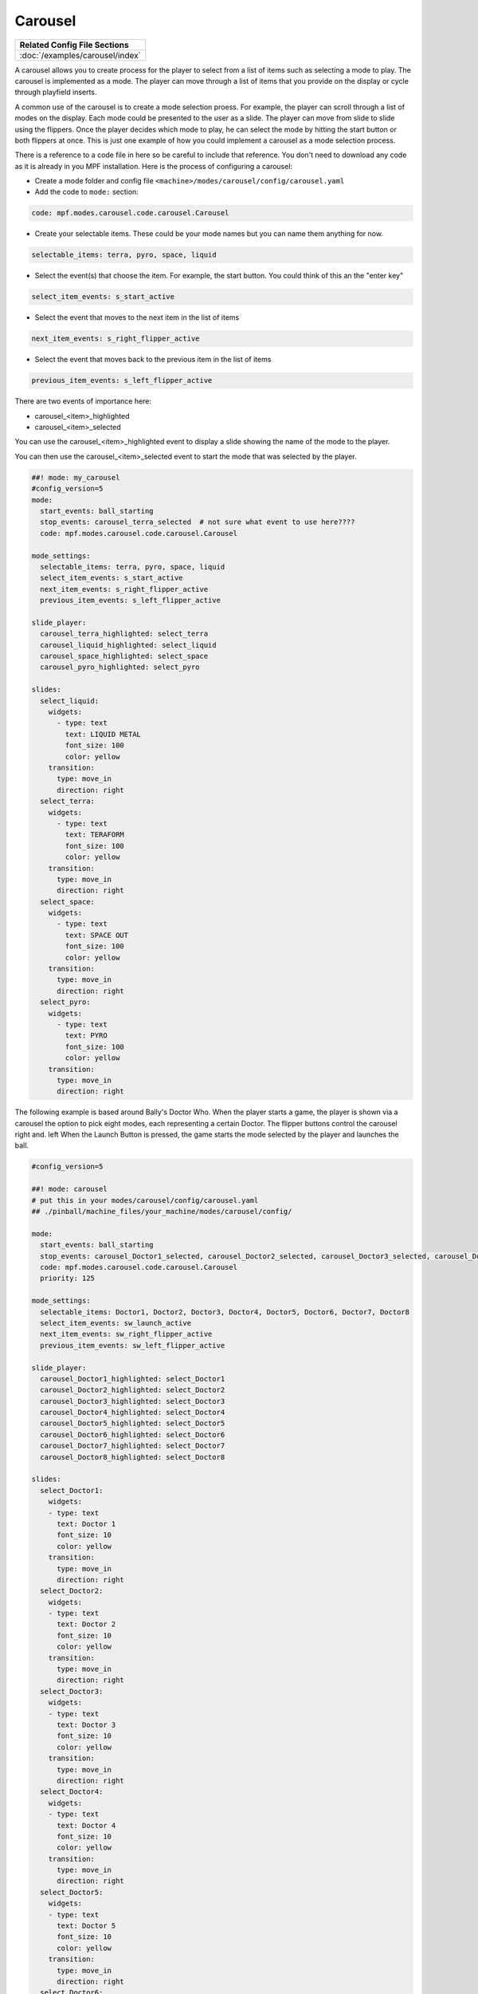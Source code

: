 Carousel
============

+------------------------------------------------------------------------------+
| Related Config File Sections                                                 |
+==============================================================================+
| :doc:`/examples/carousel/index`                                              |
+------------------------------------------------------------------------------+

.. versionchanged:: 0.33

.. contents::
   :local:

A carousel allows you to create process for the player to select from a list of items such as selecting a mode to play.  The carousel is implemented as a mode.  The player can move through a list of items that you provide on the display or cycle through playfield inserts.

A common use of the carousel is to create a mode selection proess.  For example, the player can scroll through a list of modes on the display.  Each mode could be presented to the user as a slide.  The player can move from slide to slide using the flippers.  Once the player decides which mode to play, he can select the mode by hitting the start button or both flippers at once.  This is just one example of how you could implement a carousel as a mode selection process.

There is a reference to a code file in here so be careful to include that reference.  You don't need to download any code as it is already in you MPF installation.  Here is the process of configuring a carousel:

* Create a mode folder and config file ``<machine>/modes/carousel/config/carousel.yaml``
* Add the code to ``mode:`` section:

.. code-block:: yaml

    code: mpf.modes.carousel.code.carousel.Carousel

* Create your selectable items.  These could be your mode names but you can name them anything for now.

.. code-block:: yaml

   selectable_items: terra, pyro, space, liquid

* Select the event(s) that choose the item.  For example, the start button. You could think of this an the "enter key"

.. code-block:: yaml

   select_item_events: s_start_active

* Select the event that moves to the next item in the list of items

.. code-block:: yaml

  next_item_events: s_right_flipper_active

* Select the event that moves back to the previous item in the list of items

.. code-block:: yaml

   previous_item_events: s_left_flipper_active


There are two events of importance here:

* carousel_<item>_highlighted
* carousel_<item>_selected

You can use the carousel_<item>_highlighted event to display a slide showing the name of the mode to the player.

You can then use the carousel_<item>_selected event to start the mode that was selected by the player.

.. code-block:: mpf-config

  ##! mode: my_carousel
  #config_version=5
  mode:
    start_events: ball_starting
    stop_events: carousel_terra_selected  # not sure what event to use here????
    code: mpf.modes.carousel.code.carousel.Carousel

  mode_settings:
    selectable_items: terra, pyro, space, liquid
    select_item_events: s_start_active
    next_item_events: s_right_flipper_active
    previous_item_events: s_left_flipper_active

  slide_player:
    carousel_terra_highlighted: select_terra
    carousel_liquid_highlighted: select_liquid
    carousel_space_highlighted: select_space
    carousel_pyro_highlighted: select_pyro

  slides:
    select_liquid:
      widgets:
        - type: text
          text: LIQUID METAL
          font_size: 100
          color: yellow
      transition:
        type: move_in
        direction: right
    select_terra:
      widgets:
        - type: text
          text: TERAFORM
          font_size: 100
          color: yellow
      transition:
        type: move_in
        direction: right
    select_space:
      widgets:
        - type: text
          text: SPACE OUT
          font_size: 100
          color: yellow
      transition:
        type: move_in
        direction: right
    select_pyro:
      widgets:
        - type: text
          text: PYRO
          font_size: 100
          color: yellow
      transition:
        type: move_in
        direction: right
        
The following example is based around Bally's Doctor Who.  When the player starts a game, the player is shown via a carousel the option to pick eight modes, each representing a certain Doctor.  The flipper buttons control the carousel right and. left When the Launch Button is pressed, the game starts the mode selected by the player and launches the ball.

.. code-block:: mpf-config

    #config_version=5
    
    ##! mode: carousel
    # put this in your modes/carousel/config/carousel.yaml
    ## ./pinball/machine_files/your_machine/modes/carousel/config/

    mode:
      start_events: ball_starting
      stop_events: carousel_Doctor1_selected, carousel_Doctor2_selected, carousel_Doctor3_selected, carousel_Doctor4_selected, carousel_Doctor5_selected, carousel_Doctor6_selected, carousel_Doctor7_selected, carousel_Doctor8_selected
      code: mpf.modes.carousel.code.carousel.Carousel
      priority: 125

    mode_settings:
      selectable_items: Doctor1, Doctor2, Doctor3, Doctor4, Doctor5, Doctor6, Doctor7, Doctor8
      select_item_events: sw_launch_active
      next_item_events: sw_right_flipper_active
      previous_item_events: sw_left_flipper_active

    slide_player:
      carousel_Doctor1_highlighted: select_Doctor1
      carousel_Doctor2_highlighted: select_Doctor2
      carousel_Doctor3_highlighted: select_Doctor3
      carousel_Doctor4_highlighted: select_Doctor4
      carousel_Doctor5_highlighted: select_Doctor5
      carousel_Doctor6_highlighted: select_Doctor6
      carousel_Doctor7_highlighted: select_Doctor7
      carousel_Doctor8_highlighted: select_Doctor8

    slides:
      select_Doctor1:
        widgets:
        - type: text
          text: Doctor 1
          font_size: 10
          color: yellow
        transition:
          type: move_in
          direction: right
      select_Doctor2:
        widgets:
        - type: text
          text: Doctor 2
          font_size: 10
          color: yellow
        transition:
          type: move_in
          direction: right
      select_Doctor3:
        widgets:
        - type: text
          text: Doctor 3
          font_size: 10
          color: yellow
        transition:
          type: move_in
          direction: right
      select_Doctor4:
        widgets:
        - type: text
          text: Doctor 4
          font_size: 10
          color: yellow
        transition:
          type: move_in
          direction: right
      select_Doctor5:
        widgets:
        - type: text
          text: Doctor 5
          font_size: 10
          color: yellow
        transition:
          type: move_in
          direction: right
      select_Doctor6:
        widgets:
        - type: text
          text: Doctor 6
          font_size: 10
          color: yellow
        transition:
          type: move_in
          direction: right
      select_Doctor7:
        widgets:
        - type: text
          text: Doctor 7
          font_size: 10
          color: yellow
        transition:
          type: move_in
          direction: right
      select_Doctor8:
        widgets:
        - type: text
          text: Doctor 8
          font_size: 10
          color: yellow
        transition:
          type: move_in
          direction: right
         
    event_player:
      select_Doctor1: mode_Doctor_1_start
      select_Doctor2: mode_Doctor_2_start
      select_Doctor3: mode_Doctor_3_start
      select_Doctor4: mode_Doctor_4_start
      select_Doctor5: mode_Doctor_5_start
      select_Doctor6: mode_Doctor_6_start
      select_Doctor7: mode_Doctor_7_start
      select_Doctor8: mode_Doctor_8_start
  
Then, each mode that the carousel can start is set up with the following.
  
.. code-block:: mpf-config 

    #config_version=5

    ##! mode: Doctor_1
    ##Example:  Doctor_1.yaml

    mode:
      start_events: carousel_Doctor1_selected
      stop_events: ball_ended
      priority: 130

    ##Then the rest of the mode's code.
  
